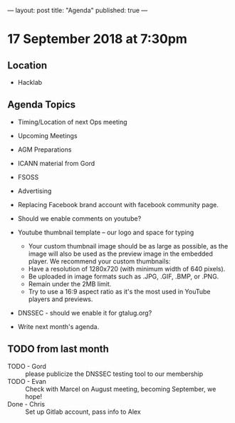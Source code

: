 ---
layout: post
title: "Agenda"
published: true
---

* 17 September 2018 at 7:30pm

** Location

- Hacklab

** Agenda Topics
 - Timing/Location of next Ops meeting
 - Upcoming Meetings
 - AGM Preparations
 - ICANN material from Gord
 - FSOSS
 - Advertising
 - Replacing Facebook brand account with facebook community page.
 - Should we enable comments on youtube?
 - Youtube thumbnail template -- our logo and space for typing
        * Your custom thumbnail image should be as large as possible, as the image will also be used as the preview image in the embedded player. We recommend your custom thumbnails:
        * Have a resolution of 1280x720 (with minimum width of 640 pixels).
        * Be uploaded in image formats such as .JPG, .GIF, .BMP, or .PNG. 
        * Remain under the 2MB limit. 
        * Try to use a 16:9 aspect ratio as it's the most used in YouTube players and previews.
 - DNSSEC - should we enable it for gtalug.org?

 - Write next month's agenda.
   
** TODO from last month
 - TODO - Gord :: please publicize the DNSSEC testing tool to our membership
 - TODO - Evan :: Check with Marcel on August meeting, becoming September, we hope!
 - Done - Chris :: Set up Gitlab account, pass info to Alex




